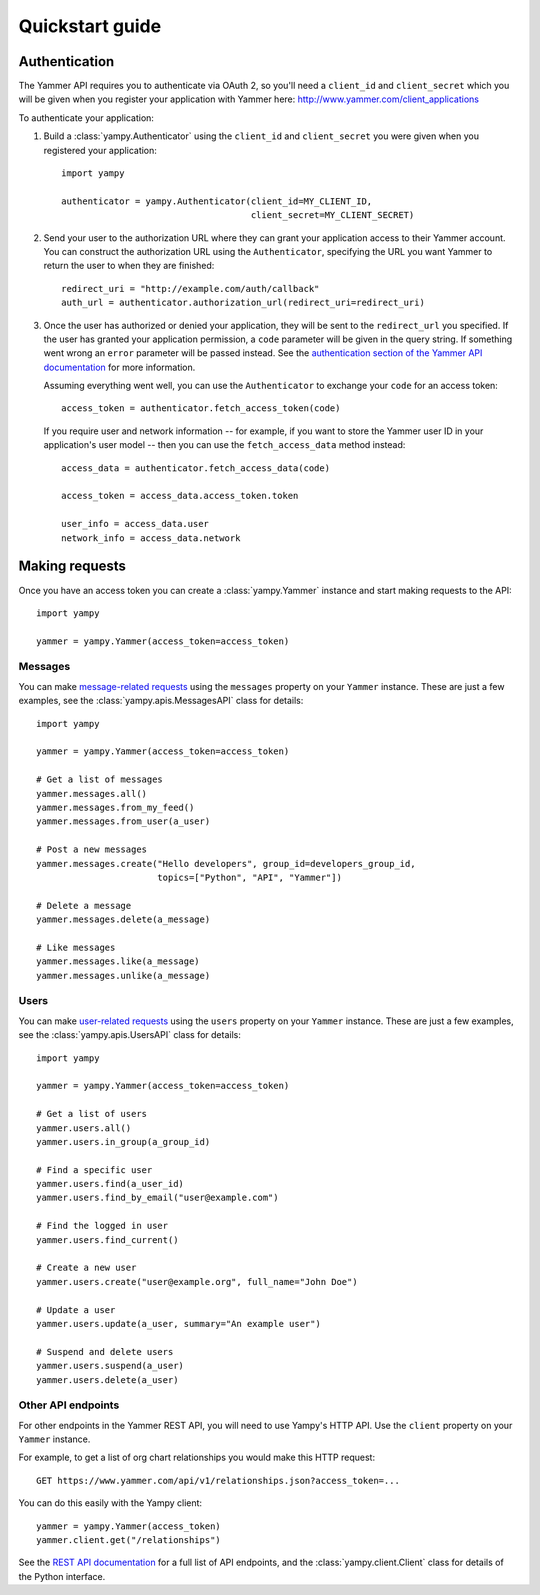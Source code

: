 .. _quickstart_guide:

Quickstart guide
================

Authentication
--------------

The Yammer API requires you to authenticate via OAuth 2, so you'll need a
``client_id`` and ``client_secret`` which you will be given when you register
your application with Yammer here: http://www.yammer.com/client_applications

To authenticate your application:

1. Build a :class:`yampy.Authenticator` using the ``client_id`` and
   ``client_secret`` you were given when you registered your application::

    import yampy

    authenticator = yampy.Authenticator(client_id=MY_CLIENT_ID,
                                        client_secret=MY_CLIENT_SECRET)

2. Send your user to the authorization URL where they can grant your application
   access to their Yammer account. You can construct the authorization URL using
   the ``Authenticator``, specifying the URL you want Yammer to return the user
   to when they are finished::

    redirect_uri = "http://example.com/auth/callback"
    auth_url = authenticator.authorization_url(redirect_uri=redirect_uri)

3. Once the user has authorized or denied your application, they will be sent to
   the ``redirect_url`` you specified. If the user has granted your application
   permission, a ``code`` parameter will be given in the query string. If
   something went wrong an ``error`` parameter will be passed instead. See the
   `authentication section of the Yammer API documentation
   <https://developer.yammer.com/authentication/>`_ for more information.

   Assuming everything went well, you can use the ``Authenticator`` to exchange
   your ``code`` for an access token::

    access_token = authenticator.fetch_access_token(code)

   If you require user and network information -- for example, if you want to
   store the Yammer user ID in your application's user model -- then you can use
   the ``fetch_access_data`` method instead::

    access_data = authenticator.fetch_access_data(code)

    access_token = access_data.access_token.token

    user_info = access_data.user
    network_info = access_data.network

Making requests
---------------

Once you have an access token you can create a :class:`yampy.Yammer` instance
and start making requests to the API::

    import yampy

    yammer = yampy.Yammer(access_token=access_token)

Messages
~~~~~~~~

You can make `message-related requests
<https://developer.yammer.com/restapi/#rest-messages>`_ using the ``messages``
property on your ``Yammer`` instance. These are just a few examples, see the
:class:`yampy.apis.MessagesAPI` class for details::

    import yampy

    yammer = yampy.Yammer(access_token=access_token)

    # Get a list of messages
    yammer.messages.all()
    yammer.messages.from_my_feed()
    yammer.messages.from_user(a_user)

    # Post a new messages
    yammer.messages.create("Hello developers", group_id=developers_group_id,
                           topics=["Python", "API", "Yammer"])

    # Delete a message
    yammer.messages.delete(a_message)

    # Like messages
    yammer.messages.like(a_message)
    yammer.messages.unlike(a_message)

Users
~~~~~

You can make `user-related requests
<https://developer.yammer.com/restapi/#rest-users>`_ using the ``users``
property on your ``Yammer`` instance. These are just a few examples, see the
:class:`yampy.apis.UsersAPI` class for details::

    import yampy

    yammer = yampy.Yammer(access_token=access_token)

    # Get a list of users
    yammer.users.all()
    yammer.users.in_group(a_group_id)

    # Find a specific user
    yammer.users.find(a_user_id)
    yammer.users.find_by_email("user@example.com")

    # Find the logged in user
    yammer.users.find_current()

    # Create a new user
    yammer.users.create("user@example.org", full_name="John Doe")

    # Update a user
    yammer.users.update(a_user, summary="An example user")

    # Suspend and delete users
    yammer.users.suspend(a_user)
    yammer.users.delete(a_user)

Other API endpoints
~~~~~~~~~~~~~~~~~~~

For other endpoints in the Yammer REST API, you will need to use Yampy's HTTP
API. Use the ``client`` property on your ``Yammer`` instance.

For example, to get a list of org chart relationships you would make this HTTP
request::

    GET https://www.yammer.com/api/v1/relationships.json?access_token=...

You can do this easily with the Yampy client::

    yammer = yampy.Yammer(access_token)
    yammer.client.get("/relationships")

See the `REST API documentation <https://developer.yammer.com/restapi/>`_ for a
full list of API endpoints, and the :class:`yampy.client.Client` class for details of
the Python interface.

